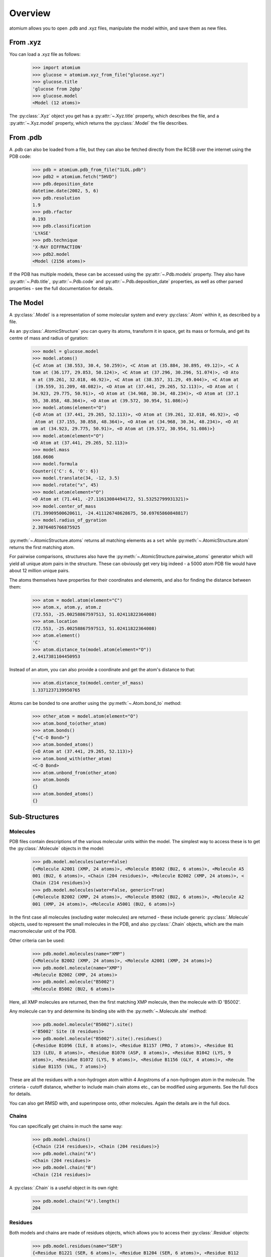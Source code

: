 Overview
--------

atomium allows you to open .pdb and .xyz files, manipulate the model within,
and save them as new files.

From .xyz
~~~~~~~~~

You can load a .xyz file as follows:

  >>> import atomium
  >>> glucose = atomium.xyz_from_file("glucose.xyz")
  >>> glucose.title
  'glucose from 2gbp'
  >>> glucose.model
  <Model (12 atoms)>

The :py:class:`.Xyz` object you get has a :py:attr:`~.Xyz.title` property,
which describes the file, and a :py:attr:`~.Xyz.model` property, which returns
the :py:class:`.Model` the file describes.


From .pdb
~~~~~~~~~

A .pdb can also be loaded from a file, but they can also be fetched directly
from the RCSB over the internet using the PDB code:

  >>> pdb = atomium.pdb_from_file("1LOL.pdb")
  >>> pdb2 = atomium.fetch("5HVD")
  >>> pdb.deposition_date
  datetime.date(2002, 5, 6)
  >>> pdb.resolution
  1.9
  >>> pdb.rfactor
  0.193
  >>> pdb.classification
  'LYASE'
  >>> pdb.technique
  'X-RAY DIFFRACTION'
  >>> pdb2.model
  <Model (2156 atoms)>

If the PDB has multiple models, these can be accessed using the
:py:attr:`~.Pdb.models` property. They also have :py:attr:`~.Pdb.title`,
:py:attr:`~.Pdb.code` and :py:attr:`~.Pdb.deposition_date` properties, as well
as other parsed properties - see the full documentation for details.


The Model
~~~~~~~~~

A :py:class:`.Model` is a representation of some molecular system and every
:py:class:`.Atom` within it, as described by a file.

As an :py:class:`.AtomicStructure` you can query its atoms, transform it in
space, get its mass or formula, and get its centre of mass and radius of
gyration:

  >>> model = glucose.model
  >>> model.atoms()
  {<C Atom at (38.553, 30.4, 50.259)>, <C Atom at (35.884, 30.895, 49.12)>, <C A
  tom at (36.177, 29.853, 50.124)>, <C Atom at (37.296, 30.296, 51.074)>, <O Ato
  m at (39.261, 32.018, 46.92)>, <C Atom at (38.357, 31.29, 49.044)>, <C Atom at
   (39.559, 31.209, 48.082)>, <O Atom at (37.441, 29.265, 52.113)>, <O Atom at (
  34.923, 29.775, 50.91)>, <O Atom at (34.968, 30.34, 48.234)>, <O Atom at (37.1
  55, 30.858, 48.364)>, <O Atom at (39.572, 30.954, 51.086)>}
  >>> model.atoms(element="O")
  {<O Atom at (37.441, 29.265, 52.113)>, <O Atom at (39.261, 32.018, 46.92)>, <O
   Atom at (37.155, 30.858, 48.364)>, <O Atom at (34.968, 30.34, 48.234)>, <O At
  om at (34.923, 29.775, 50.91)>, <O Atom at (39.572, 30.954, 51.086)>}
  >>> model.atom(element="O")
  <O Atom at (37.441, 29.265, 52.113)>
  >>> model.mass
  168.0606
  >>> model.formula
  Counter({'C': 6, 'O': 6})
  >>> model.translate(34, -12, 3.5)
  >>> model.rotate("x", 45)
  >>> model.atom(element="O")
  <O Atom at (71.441, -27.11613084494172, 51.53252799931321)>
  >>> model.center_of_mass
  (71.39909500620611, -24.411126748628675, 50.69765860848817)
  >>> model.radius_of_gyration
  2.3076405766875925

:py:meth:`~.AtomicStructure.atoms` returns all matching elements as a ``set``
while :py:meth:`~.AtomicStructure.atom` returns the first matching atom.

For pairwise comparisons, structures also have the
:py:meth:`~.AtomicStructure.pairwise_atoms` generator which will yield all
unique atom pairs in the structure. These can obviously get very big indeed - a
5000 atom PDB file would have about 12 million unique pairs.

The atoms themselves have properties for their coordinates and elements, and
also for finding the distance between them:

  >>> atom = model.atom(element="C")
  >>> atom.x, atom.y, atom.z
  (72.553, -25.00258867597513, 51.02411822364008)
  >>> atom.location
  (72.553, -25.00258867597513, 51.02411822364008)
  >>> atom.element()
  'C'
  >>> atom.distance_to(model.atom(element="O"))
  2.4417381104450953

Instead of an atom, you can also provide a coordinate and get the atom's
distance to that:

  >>> atom.distance_to(model.center_of_mass)
  1.3371237139950765

Atoms can be bonded to one another using the :py:meth:`~.Atom.bond_to` method:

  >>> other_atom = model.atom(element="O")
  >>> atom.bond_to(other_atom)
  >>> atom.bonds()
  {"<C-O Bond>"}
  >>> atom.bonded_atoms()
  {<O Atom at (37.441, 29.265, 52.113)>}
  >>> atom.bond_with(other_atom)
  <C-O Bond>
  >>> atom.unbond_from(other_atom)
  >>> atom.bonds
  {}
  >>> atom.bonded_atoms()
  {}


Sub-Structures
~~~~~~~~~~~~~~

Molecules
#########

PDB files contain descriptions of the various molecular units within the model.
The simplest way to access these is to get the :py:class:`.Molecule` objects in
the model:

  >>> pdb.model.molecules(water=False)
  {<Molecule A2001 (XMP, 24 atoms)>, <Molecule B5002 (BU2, 6 atoms)>, <Molecule A5
  001 (BU2, 6 atoms)>, <Chain (204 residues)>, <Molecule B2002 (XMP, 24 atoms)>, <
  Chain (214 residues)>}
  >>> pdb.model.molecules(water=False, generic=True)
  {<Molecule B2002 (XMP, 24 atoms)>, <Molecule B5002 (BU2, 6 atoms)>, <Molecule A2
  001 (XMP, 24 atoms)>, <Molecule A5001 (BU2, 6 atoms)>}

In the first case all molecules (excluding water molecules) are returned - these
include generic :py:class:`.Molecule` objects, used to represent the small
molecules in the PDB, and also :py:class:`.Chain` objects, which are the main
macromolecular unit of the PDB.

Other criteria can be used:

  >>> pdb.model.molecules(name="XMP")
  {<Molecule B2002 (XMP, 24 atoms)>, <Molecule A2001 (XMP, 24 atoms)>}
  >>> pdb.model.molecule(name="XMP")
  <Molecule B2002 (XMP, 24 atoms)>
  >>> pdb.model.molecule("B5002")
  <Molecule B5002 (BU2, 6 atoms)>

Here, all XMP molecules are returned, then the first matching XMP molecule, then
the molecule with ID 'B5002'.

Any molecule can try and determine its binding site with the
:py:meth:`~.Molecule.site` method:

  >>> pdb.model.molecule("B5002").site()
  <'B5002' Site (8 residues)>
  >>> pdb.model.molecule("B5002").site().residues()
  {<Residue B1096 (ILE, 8 atoms)>, <Residue B1157 (PRO, 7 atoms)>, <Residue B1
  123 (LEU, 8 atoms)>, <Residue B1070 (ASP, 8 atoms)>, <Residue B1042 (LYS, 9
  atoms)>, <Residue B1072 (LYS, 9 atoms)>, <Residue B1156 (GLY, 4 atoms)>, <Re
  sidue B1155 (VAL, 7 atoms)>}

These are all the residues with a non-hydrogen atom within 4 Angstroms of a
non-hydrogen atom in the molecule. The crirteria - cutoff distance, whether to
include main chain atoms etc., can be modified using arguments. See the full
docs for details.

You can also get RMSD with, and superimpose onto, other molecules. Again the
details are in the full docs.

Chains
######

You can specifically get chains in much the same way:

  >>> pdb.model.chains()
  {<Chain (214 residues)>, <Chain (204 residues)>}
  >>> pdb.model.chain("A")
  <Chain (204 residues)>
  >>> pdb.model.chain("B")
  <Chain (214 residues)>

A :py:class:`.Chain` is a useful object in its own right:

  >>> pdb.model.chain("A").length()
  204

Residues
########

Both models and chains are made of residues objects, which allows
you to access their :py:class:`.Residue` objects:

  >>> pdb.model.residues(name="SER")
  {<Residue B1221 (SER, 6 atoms)>, <Residue B1204 (SER, 6 atoms)>, <Residue B112
  7 (SER, 6 atoms)>, <Residue A221 (SER, 6 atoms)>, <Residue A204 (SER, 6 atoms)
  >, <Residue A179 (SER, 6 atoms)>, <Residue B1165 (SER, 6 atoms)>, <Residue B11
  75 (SER, 6 atoms)>, <Residue A127 (SER, 6 atoms)>, <Residue B1050 (SER, 6 atom
  s)>, <Residue B1158 (SER, 6 atoms)>, <Residue A158 (SER, 6 atoms)>, <Residue B
  1105 (SER, 6 atoms)>, <Residue A165 (SER, 6 atoms)>, <Residue A175 (SER, 6 ato
  ms)>, <Residue A50 (SER, 6 atoms)>, <Residue B1179 (SER, 6 atoms)>, <Residue A
  105 (SER, 6 atoms)>}
  >>> pdb.model.residue("A23")
  <Residue A23 (ASN, 8 atoms)>

Residues are also a kind of Molecule, and have other useful properties:

  >>> pdb.model.residue("A23").name()
  'ASN'
  >>> pdb.model.residue("A23").chain()
  <Chain (204 residues)>
  >>> pdb.model.residue("A23").next
  <Residue A24 (ARG, 11 atoms)>
  >>> pdb.model.residue("A23").previous
  <Residue A22 (MET, 8 atoms)>


Saving
~~~~~~

A model can be saved to file using:

  >>> model.save("new.xyz", description="Modifed glucose")
  >>> model.save("new.pdb")

Any structure can be saved in this way, so you can save chains or molecules to
their own seperate files if you so wish.

  >>> model.chain("A").save("chainA.pdb")
  >>> model.chain("B").save("chainB.pdb")
  >>> model.molecule(name="XMP").save("ligand.xyz")

The ``Xyz`` or ``Pdb`` object itself can also be saved:

  >>> glucose.title("Modified glucose")
  >>> glucose.save("new.xyz")
  >>> pdb.title("Modified PDB")
  >>> pdb.save("new.pdb")
